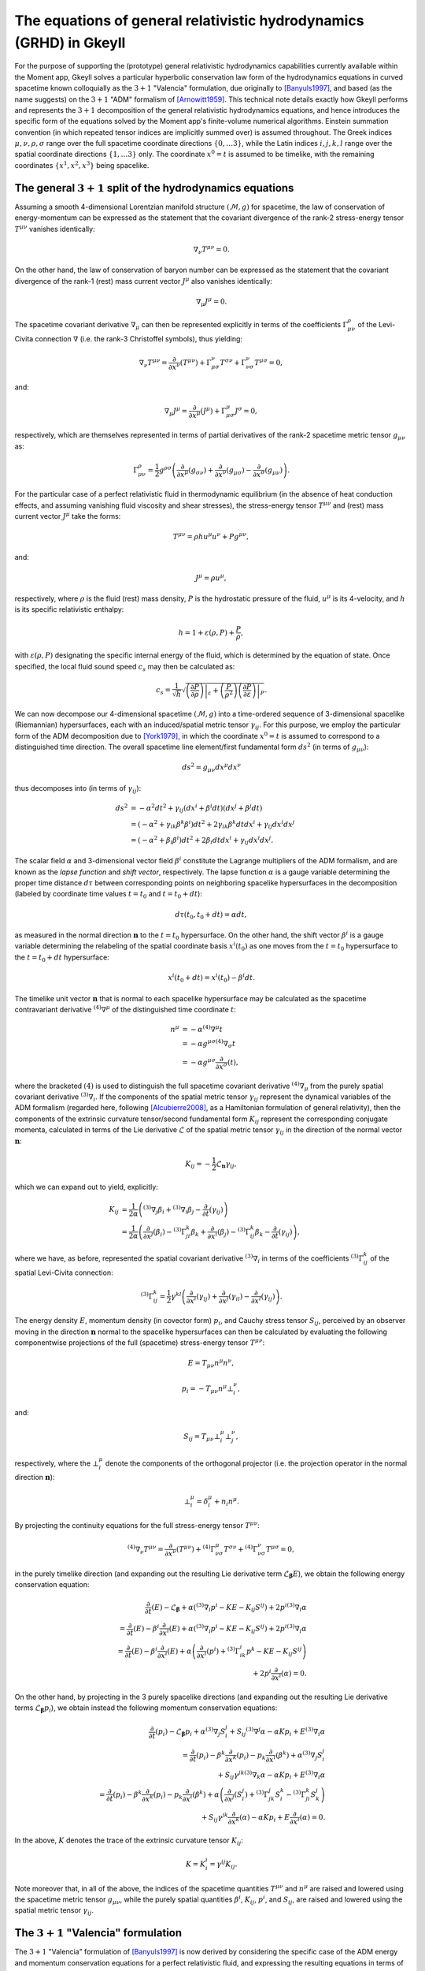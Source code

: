 .. _devGRHDEquations:

The equations of general relativistic hydrodynamics (GRHD) in Gkeyll
====================================================================

For the purpose of supporting the (prototype) general relativistic hydrodynamics
capabilities currently available within the Moment app, Gkeyll solves a particular
hyperbolic conservation law form of the hydrodynamics equations in curved spacetime
known colloquially as the :math:`{3 + 1}` "Valencia" formulation, due originally to
[Banyuls1997]_, and based (as the name suggests) on the :math:`{3 + 1}` "ADM" formalism
of [Arnowitt1959]_. This technical note details exactly how Gkeyll performs and
represents the :math:`{3 + 1}` decomposition of the general relativistic hydrodynamics
equations, and hence introduces the specific form of the equations solved by the Moment
app's finite-volume numerical algorithms. Einstein summation convention (in which
repeated tensor indices are implicitly summed over) is assumed throughout. The Greek
indices :math:`\mu, \nu, \rho, \sigma` range over the full spacetime coordinate
directions :math:`\left\lbrace 0, \dots 3 \right\rbrace`, while the Latin indices
:math:`i, j, k, l` range over the spatial coordinate directions
:math:`\left\lbrace 1, \dots 3 \right\rbrace` only. The coordinate :math:`x^0 = t` is
assumed to be timelike, with the remaining coordinates
:math:`\left\lbrace x^1, x^2, x^3 \right\rbrace` being spacelike.

The general :math:`{3 + 1}` split of the hydrodynamics equations
----------------------------------------------------------------

Assuming a smooth 4-dimensional Lorentzian manifold structure
:math:`\left( \mathcal{M}, g \right)` for spacetime, the law of conservation of
energy-momentum can be expressed as the statement that the covariant divergence of the
rank-2 stress-energy tensor :math:`T^{\mu \nu}` vanishes identically:

.. math::
  \nabla_{\nu} T^{\mu \nu} = 0.

On the other hand, the law of conservation of baryon number can be expressed as the
statement that the covariant divergence of the rank-1 (rest) mass current vector
:math:`J^{\mu}` also vanishes identically:

.. math::
  \nabla_{\mu} J^{\mu} = 0.

The spacetime covariant derivative :math:`{\nabla_{\mu}}` can then be represented
explicitly in terms of the coefficients :math:`\Gamma_{\mu \nu}^{\rho}` of the
Levi-Civita connection :math:`\nabla` (i.e. the rank-3 Christoffel symbols), thus
yielding:

.. math::
  \nabla_{\nu} T^{\mu \nu} = \frac{\partial}{\partial x^{\nu}} \left( T^{\mu \nu} \right)
  + \Gamma_{\mu \sigma}^{\nu} T^{\sigma \nu} + \Gamma_{\nu \sigma}^{\nu} T^{\mu \sigma}
  = 0,

and:

.. math::
  \nabla_{\mu} J^{\mu} = \frac{\partial}{\partial x^{\mu}} \left( J^{\mu} \right)
  + \Gamma_{\mu \sigma}^{\mu} J^{\sigma} = 0,

respectively, which are themselves represented in terms of partial derivatives of the
rank-2 spacetime metric tensor :math:`g_{\mu \nu}` as:

.. math::
  \Gamma_{\mu \nu}^{\rho} = \frac{1}{2} g^{\rho \sigma} \left(
  \frac{\partial}{\partial x^{\mu}} \left( g_{\sigma \nu} \right)
  + \frac{\partial}{\partial x^{\nu}} \left( g_{\mu \sigma} \right)
  - \frac{\partial}{\partial x^{\sigma}} \left( g_{\mu \nu} \right) \right).

For the particular case of a perfect relativistic fluid in thermodynamic equilibrium
(in the absence of heat conduction effects, and assuming vanishing fluid viscosity and
shear stresses), the stress-energy tensor :math:`T^{\mu \nu}` and (rest) mass current
vector :math:`J^{\mu}` take the forms:

.. math::
  T^{\mu \nu} = \rho h u^{\mu} u^{\nu} + P g^{\mu \nu},

and:

.. math::
  J^{\mu} = \rho u^{\mu},

respectively, where :math:`\rho` is the fluid (rest) mass density, :math:`P` is the
hydrostatic pressure of the fluid, :math:`u^{\mu}` is its 4-velocity, and :math:`h` is
its specific relativistic enthalpy:

.. math::
  h = 1 + \varepsilon \left( \rho, P \right) + \frac{P}{\rho},

with :math:`\varepsilon \left( \rho, P \right)` designating the specific internal energy
of the fluid, which is determined by the equation of state. Once specified, the local
fluid sound speed :math:`c_s` may then be calculated as:

.. math::
  c_s = \frac{1}{\sqrt{h}} \sqrt{\left. \left( \frac{\partial P}{\partial \rho} \right)
  \right\vert_{\varepsilon} + \left( \frac{P}{\rho^2} \right) \left.
  \left( \frac{\partial P}{\partial \varepsilon} \right) \right\vert_{P}}.

We can now decompose our 4-dimensional spacetime :math:`\left( \mathcal{M}, g \right)`
into a time-ordered sequence of 3-dimensional spacelike (Riemannian) hypersurfaces,
each with an induced/spatial metric tensor :math:`\gamma_{i j}`. For this purpose, we
employ the particular form of the ADM decomposition due to [York1979]_, in which the
coordinate :math:`x^0 = t` is assumed to correspond to a distinguished time direction.
The overall spacetime line element/first fundamental form :math:`d s^2` (in terms of
:math:`g_{\mu \nu}`):

.. math::
  d s^2 = g_{\mu \nu} d x^{\mu} d x^{\nu}

thus decomposes into (in terms of :math:`\gamma_{i j}`):

.. math::
  d s^2 &= -\alpha^2 d t^2 + \gamma_{i j} \left( d x^i + \beta^i dt \right)
  \left( d x^j + \beta^j dt \right)\\
  &= \left( - \alpha^2 + \gamma_{i k} \beta^k \beta^i \right) d t^2
  + 2 \gamma_{i k} \beta^k dt d x^i + \gamma_{i j} d x^i d x^j\\
  &= \left( - \alpha^2 + \beta_i \beta^i \right) d t^2 + 2 \beta_i dt d x^i
  + \gamma_{i j} d x^i d x^j.

The scalar field :math:`\alpha` and 3-dimensional vector field :math:`\beta^i`
constitute the Lagrange multipliers of the ADM formalism, and are known as the *lapse
function* and *shift vector*, respectively. The lapse function :math:`\alpha` is a gauge
variable determining the proper time distance :math:`d \tau` between corresponding points
on neighboring spacelike hypersurfaces in the decomposition (labeled by coordinate time
values :math:`t = t_0` and :math:`t = t_0 + dt`):

.. math::
  d \tau \left( t_0, t_0 + dt \right) = \alpha dt,

as measured in the normal direction :math:`\mathbf{n}` to the :math:`t = t_0`
hypersurface. On the other hand, the shift vector :math:`\beta^i` is a gauge variable
determining the relabeling of the spatial coordinate basis :math:`x^i \left( t_0 \right)`
as one moves from the :math:`t = t_0` hypersurface to the :math:`t = t_0 + dt`
hypersurface:

.. math::
  x^i \left( t_0 + dt \right) = x^i \left( t_0 \right) - \beta^i dt.

The timelike unit vector :math:`\mathbf{n}` that is normal to each spacelike hypersurface
may be calculated as the spacetime contravariant derivative
:math:`{}^{\left( 4 \right)} \nabla^{\mu}` of the distinguished time coordinate
:math:`t`:

.. math::
  n^{\mu} &= -\alpha {}^{\left( 4 \right)} \nabla^{\mu} t\\
  &= -\alpha g^{\mu \sigma} {}^{\left( 4 \right)} \nabla_{\sigma} t\\
  &= -\alpha g^{\mu \sigma} \frac{\partial}{\partial x^{\sigma}} \left( t \right),

where the bracketed :math:`\left( 4 \right)` is used to distinguish the full spacetime
covariant derivative :math:`{}^{\left( 4 \right)} \nabla_{\mu}` from the purely
spatial covariant derivative :math:`{}^{\left( 3 \right)} \nabla_i`. If the components
of the spatial metric tensor :math:`\gamma_{i j}` represent the dynamical variables of
the ADM formalism (regarded here, following [Alcubierre2008]_, as a Hamiltonian
formulation of general relativity), then the components of the extrinsic curvature
tensor/second fundamental form :math:`K_{i j}` represent the corresponding conjugate
momenta, calculated in terms of the Lie derivative :math:`\mathcal{L}` of the spatial
metric tensor :math:`\gamma_{i j}` in the direction of the normal vector
:math:`\mathbf{n}`:

.. math::
  K_{i j} = - \frac{1}{2} \mathcal{L}_{\mathbf{n}} \gamma_{i j},

which we can expand out to yield, explicitly:

.. math::
  K_{i j} &= \frac{1}{2 \alpha} \left( {}^{\left( 3 \right)} \nabla_j \beta_i
  + {}^{\left( 3 \right)} \nabla_i \beta_j
  - \frac{\partial}{\partial t} \left( \gamma_{i j} \right) \right)\\
  &= \frac{1}{2 \alpha} \left( \frac{\partial}{\partial x^j} \left( \beta_i \right)
  - {}^{\left( 3 \right)} \Gamma_{j i}^{k} \beta_k
  + \frac{\partial}{\partial x^i} \left( \beta_j \right)
  - {}^{\left( 3 \right)} \Gamma_{i j}^{k} \beta_k
  - \frac{\partial}{\partial t} \left( \gamma_{i j} \right) \right),

where we have, as before, represented the spatial covariant derivative
:math:`{}^{\left( 3 \right)} \nabla_i` in terms of the coefficients
:math:`{}^{\left( 3 \right)} \Gamma_{i j}^{k}` of the spatial Levi-Civita connection:

.. math::
  {}^{\left( 3 \right)} \Gamma_{i j}^{k} = \frac{1}{2} \gamma^{k l} \left(
  \frac{\partial}{\partial x^i} \left( \gamma_{l j} \right)
  + \frac{\partial}{\partial x^j} \left( \gamma_{i l} \right)
  - \frac{\partial}{\partial x^l} \left( \gamma_{i j} \right) \right).

The energy density :math:`E`, momentum density (in covector form) :math:`p_i`, and
Cauchy stress tensor :math:`S_{i j}`, perceived by an observer moving in the direction
:math:`\mathbf{n}` normal to the spacelike hypersurfaces can then be calculated by
evaluating the following componentwise projections of the full (spacetime) stress-energy
tensor :math:`T^{\mu \nu}`:

.. math::
  E = T_{\mu \nu} n^{\mu} n^{\nu},

.. math::
  p_i = -T_{\mu \nu} n^{\mu} \bot_{i}^{\nu},

and:

.. math::
  S_{i j} = T_{\mu \nu} \bot_{i}^{\mu} \bot_{j}^{\nu},

respectively, where the :math:`\bot_{i}^{\mu}` denote the components of the orthogonal
projector (i.e. the projection operator in the normal direction :math:`\mathbf{n}`):

.. math::
  \bot_{i}^{\mu} = \delta_{i}^{\mu} + n_{i} n^{\mu}.

By projecting the continuity equations for the full stress-energy tensor
:math:`T^{\mu \nu}`:

.. math::
  {}^{\left( 4 \right)} \nabla_{\nu} T^{\mu \nu} =
  \frac{\partial}{\partial x^{\nu}} \left( T^{\mu \nu} \right)
  + {}^{\left( 4 \right)} \Gamma_{\nu \sigma}^{\mu} T^{\sigma \nu}
  + {}^{\left( 4 \right)} \Gamma_{\nu \sigma}^{\nu} T^{\mu \sigma} = 0,

in the purely timelike direction (and expanding out the resulting Lie derivative term
:math:`\mathcal{L}_{\boldsymbol\beta} E`), we obtain the following energy conservation
equation:

.. math::
  \frac{\partial}{\partial t} \left( E \right) - \mathcal{L}_{\boldsymbol\beta}
  + \alpha \left( {}^{\left( 3 \right)} \nabla_i p^i - K E - K_{i j} S^{i j} \right)
  + 2 p^i {}^{\left( 3 \right)} \nabla_i \alpha\\
  = \frac{\partial}{\partial t} \left( E \right)
  - \beta^i \frac{\partial}{\partial x^i} \left( E \right)
  + \alpha \left( {}^{\left( 3 \right)} \nabla_i p^i - K E - K_{i j} S^{i j} \right)
  + 2 p^i {}^{\left( 3 \right)} \nabla_i \alpha\\
  = \frac{\partial}{\partial t} \left( E \right)
  - \beta^i \frac{\partial}{\partial x^i} \left( E \right)
  + \alpha \left( \frac{\partial}{\partial x^i} \left( p^i \right)
  + {}^{\left( 3 \right)} \Gamma_{i k}^{i} p^{k} - K E - K_{i j} S^{i j} \right)\\
  + 2 p^i \frac{\partial}{\partial x^i} \left( \alpha \right) = 0.

On the other hand, by projecting in the 3 purely spacelike directions (and expanding out
the resulting Lie derivative terms :math:`\mathcal{L}_{\boldsymbol\beta} p_i`), we
obtain instead the following momentum conservation equations:

.. math::
  \frac{\partial}{\partial t} \left( p_i \right) - \mathcal{L}_{\boldsymbol\beta} p_i
  + \alpha {}^{\left( 3 \right)} \nabla_j S_{i}^{j}
  + S_{i j} {}^{\left( 3 \right)} \nabla^j \alpha - \alpha K p_i
  + E {}^{\left( 3 \right)} \nabla_i \alpha\\
  = \frac{\partial}{\partial t} \left( p_i \right)
  - \beta^k \frac{\partial}{\partial x^k} \left( p_i \right)
  - p_k \frac{\partial}{\partial x^i} \left( \beta^k \right)
  + \alpha {}^{\left( 3 \right)} \nabla_j S_{i}^{j}\\
  + S_{i j} \gamma^{j k} {}^{\left( 3 \right)} \nabla_k \alpha
  - \alpha K p_i + E {}^{\left( 3 \right)} \nabla_i \alpha\\
  = \frac{\partial}{\partial t} \left( p_i \right)
  - \beta^k \frac{\partial}{\partial x^k} \left( p_i \right)
  - p_k \frac{\partial}{\partial x^i} \left( \beta^k \right)
  + \alpha \left( \frac{\partial}{\partial x^j} \left( S_{i}^{j} \right)
  + {}^{\left( 3 \right)} \Gamma_{j k}^{j} S_{i}^{k}
  - {}^{\left( 3 \right)} \Gamma_{j i}^{k} S_{k}^{j} \right)\\
  + S_{i j} \gamma^{j k} \frac{\partial}{\partial x^k} \left( \alpha \right)
  - \alpha K p_i + E \frac{\partial}{\partial x^i} \left( \alpha \right) = 0.

In the above, :math:`K` denotes the trace of the extrinsic curvature tensor
:math:`K_{i j}`:

.. math::
  K = K_{i}^{i} = \gamma^{i j} K_{i j}.

Note moreover that, in all of the above, the indices of the spacetime quantities
:math:`T^{\mu \nu}` and :math:`n^{\mu}` are raised and lowered using the spacetime
metric tensor :math:`g_{\mu \nu}`, while the purely spatial quantities
:math:`\beta^i`, :math:`K_{i j}`, :math:`p^i`, and :math:`S_{i j}`, are raised and
lowered using the spatial metric tensor :math:`\gamma_{i j}`.

The :math:`{3 + 1}` "Valencia" formulation
------------------------------------------

The :math:`{3 + 1}` "Valencia" formulation of [Banyuls1997]_ is now derived by
considering the specific case of the ADM energy and momentum conservation
equations for a perfect relativistic fluid, and expressing the resulting equations
in terms of the spatial fluid velocity :math:`\mathbf{v}` (i.e. the fluid velocity
perceived by an observer moving in the direction :math:`\mathbf{n}` normal to the
spacelike hypersurfaces):

.. math::
  v^i = \frac{u^i}{\alpha u^0} + \frac{\beta^i}{\alpha},

where :math:`\alpha u^0` represents the Lorentz factor of the fluid:

.. math::
  \alpha u^0 = - u_i n^i = \frac{1}{\sqrt{1 - \gamma_{i j} v^i v^j}}.

The resulting system of equations constitutes a purely hyperbolic, conservation law form
of the general relativistic hydrodynamics equations, whose primitive variables are the
fluid (rest) mass density :math:`\rho`, the (spatial) fluid velocity components
perceived by normal observers :math:`v^i`, and the fluid pressure :math:`P`. The ADM
energy conservation equation (obtained from the timelike projection of the stress-energy
continuity equations) now becomes:

.. math::
  \frac{1}{\sqrt{-g}} \left[ \frac{\partial}{\partial t} \left( \sqrt{\gamma}
  \left( \frac{\rho h}{1 - \gamma_{i j} v^i v^j} - P
  - \frac{\rho}{\sqrt{1 - \gamma_{i j} v^i v^j}} \right) \right) \right.\\
  \left. + \frac{\partial}{\partial x^k} \left( \sqrt{-g} \left( \left(
  \frac{\rho h}{1 - \gamma_{i j} v^i v^j} - P
  - \frac{\rho}{\sqrt{1 - \gamma_{i j} v^i v^j}} \right) \left( v^k
  - \frac{\beta^k}{\alpha} \right) + P v^k \right) \right) \right]\\
  = \alpha \left( T^{\mu 0} \frac{\partial}{\partial x^{\mu}} \left( \log
  \left( \alpha \right) \right) - T^{\mu \nu} {}^{\left( 4 \right)}
  \Gamma_{\nu \mu}^{0} \right).

The ADM momentum conservation equations (obtained from the 3 spacelike projections of
the stress-energy continuity equations) now become:

.. math::
  \frac{1}{\sqrt{-g}} \left[ \frac{\partial}{\partial t} \left( \sqrt{\gamma}
  \left( \frac{\rho h v_l}{1 - \gamma_{i j} v^i v^j} \right) \right) \right.\\
  \left. + \frac{\partial}{\partial x^k} \left( \sqrt{-g} \left( \left(
  \frac{\rho h v_l}{1 - \gamma_{i j} v^i v^j} \right) \left( v^k
  - \frac{\beta^k}{\alpha} \right) + P \delta_{l}^{k} \right) \right)
  \right]\\
  = T^{\mu \nu} \left( \frac{\partial}{\partial x^{\mu}} \left(
  g_{\nu l} \right) - {}^{\left( 4 \right)} \Gamma_{\nu \mu}^{\sigma}
  g_{\sigma l} \right).

Here, and henceforth, :math:`g` and :math:`\gamma` denote the determinants of the
spacetime and spatial metric tensors respectively:

.. math::
  g = \det \left( g_{\mu \nu} \right),

and:

.. math::
  \gamma = \det \left( \gamma_{i j} \right).

Finally, the baryon number continuity equation:

.. math::
  {}^{\left( 4 \right)} \nabla_{\mu} J^{\mu} =
  \frac{\partial}{\partial x^{\mu}} \left( J^{\mu} \right)
  + {}^{\left( 4 \right)} \Gamma_{\mu \sigma}^{\mu} J^{\sigma} = 0,

becomes, within this formulation:

.. math::
  \frac{1}{\sqrt{-g}} \left[ \frac{\partial}{\partial t} \left( \sqrt{\gamma}
  \left( \frac{\rho}{\sqrt{1 - \gamma_{i j} v^i v^j}} \right) \right) \right.\\
  \left. + \frac{\partial}{\partial x^k} \left( \sqrt{-g} \left( \left(
  \frac{\rho}{\sqrt{1 - \gamma_{i j} v^i v^j}} \right) \left( v^k
  - \frac{\beta^k}{\alpha} \right) \right) \right) \right] = 0.

The conserved quantity appearing in the baryon number conservation equation represents
the (rest) mass density :math:`D` of the fluid, as measured by an observer moving
in the normal direction :math:`\mathbf{n}`:

.. math::
  D = \frac{\rho}{\sqrt{1 - \gamma_{i j} v^i v^j}} = - J_{\mu} n^{\mu}.

The conserved quantity appearing in the energy conservation equation represents the
difference between the energy density :math:`E` of the fluid, as measured by a normal
observer, and the (rest) mass density :math:`D` of the fluid, as measured by the same
observer:

.. math::
  E - D = \frac{\rho h}{1 - \gamma_{i j} v^i v^j} - P
  - \frac{\rho}{\sqrt{1 - \gamma_{i j} v^i v^j}} = T_{\mu \nu} n^{\mu} n^{\nu}
  - J_{\mu} n^{\mu}.

Finally, the conserved quantities appearing in the momentum conservation equations are
the components of the moment density :math:`p_k` (represented in covector form), as
measured by a normal observer:

.. math::
  p_k = \frac{\rho h v_k}{1 - \gamma_{i j} v^i v^j} = - T_{\mu \nu} n^{\mu}
  \bot_{k}^{\nu}.

Since the source terms appearing on the right-hand-sides of the energy and momentum
conservation equations do not contain any derivatives of the primitive variables
:math:`\rho`, :math:`v^i` and :math:`P`, it follows that the hyperbolic nature of the
equations is strongly preserved. Note that the indices of the spatial fluid velocity
:math:`v^i` are raised and lowered using the spatial metric tensor :math:`\gamma_{i j}`,
as expected

References
----------

.. [Banyuls1997] F. Banyuls, J. A. Font, J. M. Ibáñez, J. M. Martí and
   J. A. Miralles, "Numerical {3 + 1} General Relativistic Hydrodynamics:
   A Local Characteristic Approach", *The Astrophysical Journal*, **476**
   (1): 221-231, 1997.

.. [Arnowitt1959] R. L. Arnowitt, S. Deser and C. W. Misner, "Dynamical
   Structure and Definition of Energy in General Relativity", *Physical
   Review* **116** (5): 1322-1330. 1959.

.. [York1979] J. W. York, Jr., "Kinematics and Dynamics of General
   Relativity", *Sources of Gravitational Radiation*: 83-126. 1979.

.. [Alcubierre2008] M. Alcubierre *Introduction to 3 + 1 Numerical
   Relativity*, Oxford University Press. 2008.